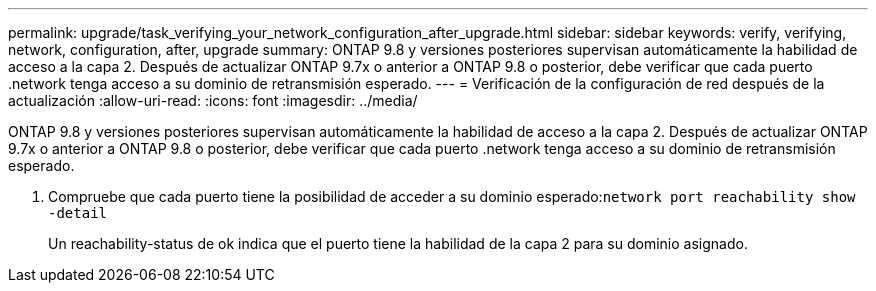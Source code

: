---
permalink: upgrade/task_verifying_your_network_configuration_after_upgrade.html 
sidebar: sidebar 
keywords: verify, verifying, network, configuration, after, upgrade 
summary: ONTAP 9.8 y versiones posteriores supervisan automáticamente la habilidad de acceso a la capa 2. Después de actualizar ONTAP 9.7x o anterior a ONTAP 9.8 o posterior, debe verificar que cada puerto .network tenga acceso a su dominio de retransmisión esperado. 
---
= Verificación de la configuración de red después de la actualización
:allow-uri-read: 
:icons: font
:imagesdir: ../media/


[role="lead"]
ONTAP 9.8 y versiones posteriores supervisan automáticamente la habilidad de acceso a la capa 2. Después de actualizar ONTAP 9.7x o anterior a ONTAP 9.8 o posterior, debe verificar que cada puerto .network tenga acceso a su dominio de retransmisión esperado.

. Compruebe que cada puerto tiene la posibilidad de acceder a su dominio esperado:``network port reachability show -detail``
+
Un reachability-status de ok indica que el puerto tiene la habilidad de la capa 2 para su dominio asignado.


